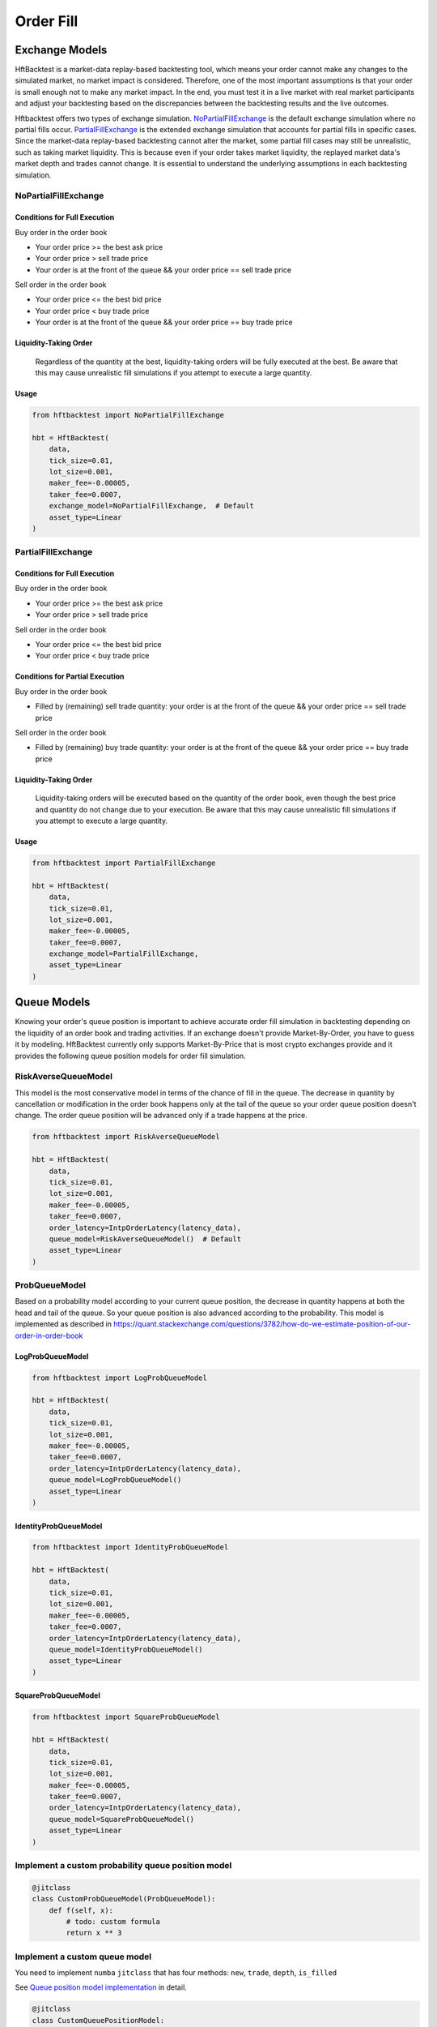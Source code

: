 ==========
Order Fill
==========

Exchange Models
===============

HftBacktest is a market-data replay-based backtesting tool, which means your order cannot make any changes to the
simulated market, no market impact is considered. Therefore, one of the most important assumptions is that your order is
small enough not to make any market impact. In the end, you must test it in a live market with real market participants
and adjust your backtesting based on the discrepancies between the backtesting results and the live outcomes.

Hftbacktest offers two types of exchange simulation. `NoPartialFillExchange`_ is the default exchange simulation where
no partial fills occur. `PartialFillExchange`_ is the extended exchange simulation that accounts for partial fills in
specific cases. Since the market-data replay-based backtesting cannot alter the market, some partial fill cases may
still be unrealistic, such as taking market liquidity. This is because even if your order takes market liquidity, the
replayed market data's market depth and trades cannot change. It is essential to understand the underlying assumptions
in each backtesting simulation.

NoPartialFillExchange
---------------------

Conditions for Full Execution
~~~~~~~~~~~~~~~~~~~~~~~~~~~~~

Buy order in the order book

* Your order price >= the best ask price
* Your order price > sell trade price
* Your order is at the front of the queue && your order price == sell trade price

Sell order in the order book

* Your order price <= the best bid price
* Your order price < buy trade price
* Your order is at the front of the queue && your order price == buy trade price

Liquidity-Taking Order
~~~~~~~~~~~~~~~~~~~~~~

    Regardless of the quantity at the best, liquidity-taking orders will be fully executed at the best. Be aware that
    this may cause unrealistic fill simulations if you attempt to execute a large quantity.

Usage
~~~~~

..  code-block:: python

    from hftbacktest import NoPartialFillExchange

    hbt = HftBacktest(
        data,
        tick_size=0.01,
        lot_size=0.001,
        maker_fee=-0.00005,
        taker_fee=0.0007,
        exchange_model=NoPartialFillExchange,  # Default
        asset_type=Linear
    )

PartialFillExchange
-------------------

Conditions for Full Execution
~~~~~~~~~~~~~~~~~~~~~~~~~~~~~

Buy order in the order book

* Your order price >= the best ask price
* Your order price > sell trade price

Sell order in the order book

* Your order price <= the best bid price
* Your order price < buy trade price

Conditions for Partial Execution
~~~~~~~~~~~~~~~~~~~~~~~~~~~~~~~~

Buy order in the order book

* Filled by (remaining) sell trade quantity: your order is at the front of the queue && your order price == sell
  trade price

Sell order in the order book

* Filled by (remaining) buy trade quantity: your order is at the front of the queue && your order price == buy trade
  price

Liquidity-Taking Order
~~~~~~~~~~~~~~~~~~~~~~

    Liquidity-taking orders will be executed based on the quantity of the order book, even though the best price and
    quantity do not change due to your execution. Be aware that this may cause unrealistic fill simulations if you
    attempt to execute a large quantity.

Usage
~~~~~

..  code-block:: python

    from hftbacktest import PartialFillExchange

    hbt = HftBacktest(
        data,
        tick_size=0.01,
        lot_size=0.001,
        maker_fee=-0.00005,
        taker_fee=0.0007,
        exchange_model=PartialFillExchange,
        asset_type=Linear
    )

Queue Models
============

Knowing your order's queue position is important to achieve accurate order fill simulation in backtesting depending on
the liquidity of an order book and trading activities.
If an exchange doesn't provide Market-By-Order, you have to guess it by modeling.
HftBacktest currently only supports Market-By-Price that is most crypto exchanges provide and it provides the following
queue position models for order fill simulation.

.. image:: images/liquidity-and-trade-activities.png

RiskAverseQueueModel
--------------------

This model is the most conservative model in terms of the chance of fill in the queue.
The decrease in quantity by cancellation or modification in the order book happens only at the tail of the queue so your
order queue position doesn't change.
The order queue position will be advanced only if a trade happens at the price.

..  code-block:: python

    from hftbacktest import RiskAverseQueueModel

    hbt = HftBacktest(
        data,
        tick_size=0.01,
        lot_size=0.001,
        maker_fee=-0.00005,
        taker_fee=0.0007,
        order_latency=IntpOrderLatency(latency_data),
        queue_model=RiskAverseQueueModel()  # Default
        asset_type=Linear
    )



ProbQueueModel
--------------
Based on a probability model according to your current queue position, the decrease in quantity happens at both the head
and tail of the queue.
So your queue position is also advanced according to the probability.
This model is implemented as described in
https://quant.stackexchange.com/questions/3782/how-do-we-estimate-position-of-our-order-in-order-book


LogProbQueueModel
~~~~~~~~~~~~~~~~~

..  code-block:: python

    from hftbacktest import LogProbQueueModel

    hbt = HftBacktest(
        data,
        tick_size=0.01,
        lot_size=0.001,
        maker_fee=-0.00005,
        taker_fee=0.0007,
        order_latency=IntpOrderLatency(latency_data),
        queue_model=LogProbQueueModel()
        asset_type=Linear
    )

IdentityProbQueueModel
~~~~~~~~~~~~~~~~~~~~~~

..  code-block:: python

    from hftbacktest import IdentityProbQueueModel

    hbt = HftBacktest(
        data,
        tick_size=0.01,
        lot_size=0.001,
        maker_fee=-0.00005,
        taker_fee=0.0007,
        order_latency=IntpOrderLatency(latency_data),
        queue_model=IdentityProbQueueModel()
        asset_type=Linear
    )

SquareProbQueueModel
~~~~~~~~~~~~~~~~~~~~

..  code-block:: python

    from hftbacktest import SquareProbQueueModel

    hbt = HftBacktest(
        data,
        tick_size=0.01,
        lot_size=0.001,
        maker_fee=-0.00005,
        taker_fee=0.0007,
        order_latency=IntpOrderLatency(latency_data),
        queue_model=SquareProbQueueModel()
        asset_type=Linear
    )

Implement a custom probability queue position model
---------------------------------------------------

.. code-block:: python

    @jitclass
    class CustomProbQueueModel(ProbQueueModel):
        def f(self, x):
            # todo: custom formula
            return x ** 3


Implement a custom queue model
------------------------------
You need to implement ``numba`` ``jitclass`` that has four methods: ``new``, ``trade``, ``depth``, ``is_filled``

See `Queue position model implementation
<https://github.com/nkaz001/hftbacktest/blob/master/hftbacktest/models/queue.py>`_ in detail.

.. code-block:: python

    @jitclass
    class CustomQueuePositionModel:
        def __init__(self):
            pass

        def new(self, order, proc):
            # todo: when a new order is submitted.
            pass

        def trade(self, order, qty, proc):
            # todo: when a trade happens.
            pass

        def depth(self, order, prev_qty, new_qty, proc):
            # todo: when the order book quantity at the price is changed.
            pass

        def is_filled(self, order, proc):
            # todo: check if a given order is filled.
            return False

        def reset(self):
            pass

References
==========
This is initially implemented as described in the following articles.

* http://www.math.ualberta.ca/~cfrei/PIMS/Almgren5.pdf
* https://quant.stackexchange.com/questions/3782/how-do-we-estimate-position-of-our-order-in-order-book
